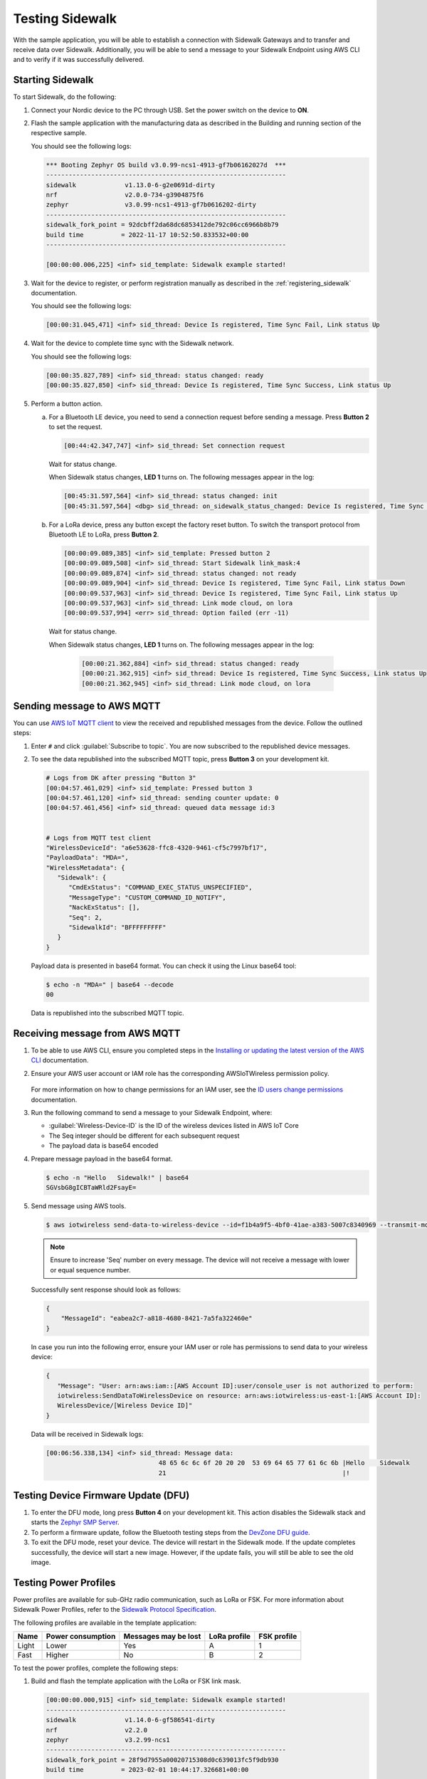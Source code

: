 .. _sidewalk_testing:

Testing Sidewalk
################

With the sample application, you will be able to establish a connection with Sidewalk Gateways and to transfer and receive data over Sidewalk.
Additionally, you will be able to send a message to your Sidewalk Endpoint using AWS CLI and to verify if it was successfully delivered.

.. _sidewalk_testing_starting:

Starting Sidewalk
*****************

To start Sidewalk, do the following:

#. Connect your Nordic device to the PC through USB.
   Set the power switch on the device to **ON**.

#. Flash the sample application with the manufacturing data as described in the Building and running section of the respective sample.

   You should see the following logs:

   .. code-block:: console

      *** Booting Zephyr OS build v3.0.99-ncs1-4913-gf7b06162027d  ***
      ----------------------------------------------------------------
      sidewalk             v1.13.0-6-g2e0691d-dirty
      nrf                  v2.0.0-734-g3904875f6
      zephyr               v3.0.99-ncs1-4913-gf7b0616202-dirty
      ----------------------------------------------------------------
      sidewalk_fork_point = 92dcbff2da68dc6853412de792c06cc6966b8b79
      build time          = 2022-11-17 10:52:50.833532+00:00
      ----------------------------------------------------------------

      [00:00:00.006,225] <inf> sid_template: Sidewalk example started!

#. Wait for the device to register, or perform registration manually as described in the :ref:`registering_sidewalk` documentation.

   You should see the following logs:

   .. code-block:: console

      [00:00:31.045,471] <inf> sid_thread: Device Is registered, Time Sync Fail, Link status Up

#. Wait for the device to complete time sync with the Sidewalk network.

   You should see the following logs:

   .. code-block:: console

      [00:00:35.827,789] <inf> sid_thread: status changed: ready
      [00:00:35.827,850] <inf> sid_thread: Device Is registered, Time Sync Success, Link status Up

#. Perform a button action.

   a. For a Bluetooth LE device, you need to send a connection request before sending a message.
      Press **Button 2** to set the request.

      .. code-block:: console

         [00:44:42.347,747] <inf> sid_thread: Set connection request

      Wait for status change.

      When Sidewalk status changes, **LED 1** turns on.
      The following messages appear in the log:

      .. code-block:: console

          [00:45:31.597,564] <inf> sid_thread: status changed: init
          [00:45:31.597,564] <dbg> sid_thread: on_sidewalk_status_changed: Device Is registered, Time Sync Success, Link status Up

   #. For a LoRa device, press any button except the factory reset button.
      To switch the transport protocol from Bluetooth LE to LoRa, press **Button 2**.

      .. code-block:: console

         [00:00:09.089,385] <inf> sid_template: Pressed button 2
         [00:00:09.089,508] <inf> sid_thread: Start Sidewalk link_mask:4
         [00:00:09.089,874] <inf> sid_thread: status changed: not ready
         [00:00:09.089,904] <inf> sid_thread: Device Is registered, Time Sync Fail, Link status Down
         [00:00:09.537,963] <inf> sid_thread: Device Is registered, Time Sync Fail, Link status Up
         [00:00:09.537,963] <inf> sid_thread: Link mode cloud, on lora
         [00:00:09.537,994] <err> sid_thread: Option failed (err -11)

    Wait for status change.

    When Sidewalk status changes, **LED 1** turns on.
    The following messages appear in the log:

      .. code-block:: console

         [00:00:21.362,884] <inf> sid_thread: status changed: ready
         [00:00:21.362,915] <inf> sid_thread: Device Is registered, Time Sync Success, Link status Up
         [00:00:21.362,945] <inf> sid_thread: Link mode cloud, on lora

.. _sidewalk_testing_send_message:

Sending message to AWS MQTT
***************************

You can use `AWS IoT MQTT client`_ to view the received and republished messages from the device.
Follow the outlined steps:

#. Enter ``#`` and click :guilabel:`Subscribe to topic`.
   You are now subscribed to the republished device messages.

#. To see the data republished into the subscribed MQTT topic, press **Button 3** on your development kit.

   .. code-block:: console

      # Logs from DK after pressing "Button 3"
      [00:04:57.461,029] <inf> sid_template: Pressed button 3
      [00:04:57.461,120] <inf> sid_thread: sending counter update: 0
      [00:04:57.461,456] <inf> sid_thread: queued data message id:3


      # Logs from MQTT test client
      "WirelessDeviceId": "a6e53628-ffc8-4320-9461-cf5c7997bf17",
      "PayloadData": "MDA=",
      "WirelessMetadata": {
         "Sidewalk": {
            "CmdExStatus": "COMMAND_EXEC_STATUS_UNSPECIFIED",
            "MessageType": "CUSTOM_COMMAND_ID_NOTIFY",
            "NackExStatus": [],
            "Seq": 2,
            "SidewalkId": "BFFFFFFFFF"
         }
      }

   Payload data is presented in base64 format.
   You can check it using the Linux base64 tool:

   .. code-block:: console

      $ echo -n "MDA=" | base64 --decode
      00

   Data is republished into the subscribed MQTT topic.

   .. figure:: /images/Step7-MQTT-Subscribe.png

.. _sidewalk_testing_receive_message:

Receiving message from AWS MQTT
*******************************

#. To be able to use AWS CLI, ensure you completed steps in the `Installing or updating the latest version of the AWS CLI`_ documentation.

#. Ensure your AWS user account or IAM role has the corresponding AWSIoTWireless permission policy.

   .. figure:: /images/sidewalk_iam_iotwireless_policy.png

   For more information on how to change permissions for an IAM user, see the `ID users change permissions`_ documentation.

#. Run the following command to send a message to your Sidewalk Endpoint, where:

   * :guilabel:`Wireless-Device-ID` is the ID of the wireless devices listed in AWS IoT Core
   * The Seq integer should be different for each subsequent request
   * The payload data is base64 encoded

#. Prepare message payload in the base64 format.

   .. code-block:: console

      $ echo -n "Hello   Sidewalk!" | base64
      SGVsbG8gICBTaWRld2FsayE=

#. Send message using AWS tools.

   .. code-block:: console

      $ aws iotwireless send-data-to-wireless-device --id=f1b4a9f5-4bf0-41ae-a383-5007c8340969 --transmit-mode 0 --payload-data="SGVsbG8gICBTaWRld2FsayE=" --wireless-metadata "Sidewalk={Seq=1}"

   .. note::
      Ensure to increase 'Seq' number on every message.
      The device will not receive a message with lower or equal sequence number.

   Successfully sent response should look as follows:

   .. code-block:: console

      {
          "MessageId": "eabea2c7-a818-4680-8421-7a5fa322460e"
      }

   In case you run into the following error, ensure your IAM user or role has permissions to send data to your wireless device:

   .. code-block:: console

      {
         "Message": "User: arn:aws:iam::[AWS Account ID]:user/console_user is not authorized to perform:
         iotwireless:SendDataToWirelessDevice on resource: arn:aws:iotwireless:us-east-1:[AWS Account ID]:
         WirelessDevice/[Wireless Device ID]"
      }

   Data will be received in Sidewalk logs:

   .. code-block:: console

       [00:06:56.338,134] <inf> sid_thread: Message data:
                                     48 65 6c 6c 6f 20 20 20  53 69 64 65 77 61 6c 6b |Hello    Sidewalk
                                     21                                               |!

Testing Device Firmware Update (DFU)
************************************

#. To enter the DFU mode, long press **Button 4** on your development kit.
   This action disables the Sidewalk stack and starts the `Zephyr SMP Server`_.

#. To perform a firmware update, follow the Bluetooth testing steps from the `DevZone DFU guide`_.

#. To exit the DFU mode, reset your device.
   The device will restart in the Sidewalk mode.
   If the update completes successfully, the device will start a new image.
   However, if the update fails, you will still be able to see the old image.

Testing Power Profiles
**********************

Power profiles are available for sub-GHz radio communication, such as LoRa or FSK.
For more information about Sidewalk Power Profiles, refer to the `Sidewalk Protocol Specification`_.

The following profiles are available in the template application:

+-------+-------------------+----------------------+--------------+-------------+
| Name  | Power consumption | Messages may be lost | LoRa profile | FSK profile |
+=======+===================+======================+==============+=============+
| Light | Lower             | Yes                  | A            | 1           |
+-------+-------------------+----------------------+--------------+-------------+
| Fast  | Higher            | No                   | B            | 2           |
+-------+-------------------+----------------------+--------------+-------------+

To test the power profiles, complete the following steps:

#. Build and flash the template application with the LoRa or FSK link mask.

   .. code-block:: console

       [00:00:00.000,915] <inf> sid_template: Sidewalk example started!
       ----------------------------------------------------------------
       sidewalk             v1.14.0-6-gf586541-dirty
       nrf                  v2.2.0
       zephyr               v3.2.99-ncs1
       ----------------------------------------------------------------
       sidewalk_fork_point = 28f9d7955a00020715308d0c639013fc5f9db930
       build time          = 2023-02-01 10:44:17.326681+00:00
       ----------------------------------------------------------------
       [00:00:00.001,251] <inf> sid_template: Marked image as OK
       [00:00:00.063,476] <inf> sid_thread: Initializing sidewalk, built-in LoRa link mask

#. Switch to LoRa or FSK by short pressing **Button 3**.

   .. code-block:: console

       [00:00:07.487,487] <inf> button: button pressed 3 short
       [00:00:07.487,609] <inf> sid_thread: Start Sidewalk link_mask: LoRa

   Wait a few seconds until you see the following output:

   .. code-block:: console

       [00:00:15.017,425] <inf> sid_thread: Device Is registered, Time Sync Success, Link status Up
       [00:00:15.017,486] <inf> sid_thread: Link mode cloud, on lora

#. Set the power profile.
   Long press **Button 2** to switch between the light and fast profiles.

   .. code-block:: console

       [00:00:29.375,732] <inf> button: button pressed 2 short
       [00:00:29.375,854] <inf> sid_thread: Profile set fast
       [00:00:29.375,976] <inf> sid_thread: Profile set success.

#. Get the current profile by short pressing **Button 2**.

   .. code-block:: console

       [00:00:35.433,441] <inf> button: button pressed 2 long
       [00:00:35.433,654] <inf> sid_thread: Profile id 0x81
       [00:00:35.433,654] <inf> sid_thread: Profile dl count 0
       [00:00:35.433,685] <inf> sid_thread: Profile dl interval 5000
       [00:00:35.433,685] <inf> sid_thread: Profile wakeup 0

.. _sidewalk_testing_application_cli:

Application CLI
***************

The Sidewalk application can be build with the CLI support to help with testing and debugging.

Enabling and verifying Sidewalk command-line interface (CLI)
============================================================

#. To enable CLI, add the ``CONFIG_SIDEWALK_CLI=y`` option to one of the following places:

   * Menuconfig
   * Build command
   * :file:`prj.conf` file

#. To verify Sidewalk CLI, open the UART shell of the device on the default speed 115200.
#. Once you see a prompt ``uart:~$``, type the ``sidewalk help`` command to see the avaliable commands.

   Currently there are 6 commands avaliable:

   * ``sidewalk press_button {1,2,3,4}`` - Simulates button press.
   * ``sidewalk set_response_id <id>`` - Set ID of a next send message with type response.
     It can be used for remote development or for test automation.
   * ``sidewalk send <hex payload> <type [0-3]>`` - Sends message to AWS. Type id: 0 - get, 1 - set, 2 - notify, 3 - response.
     The payload has to be a hex string without any prefix and the number of characters has to be even.
   * ``sidewalk report [--oneline] get state of the application`` - Presents a report in JSON format with the internal state of the application.
   * ``sidewalk version [--oneline] print version of sidewalk and its components`` - Presents a report in JSON format with versions of components that build the Sidewalk application.
   * ``sidewalk factory_reset perform factory reset of Sidewalk application`` - Performs factory reset.

See the example report output:

.. code-block:: console

   uart:~$ sidewalk report
   "SIDEWALK_CLI": {
         "state": "invalid",
         "registered": 1,
         "time_synced": 1,
         "link_up": 0,
         "link_modes": {
                  "ble": 0,
                  "fsk": 0,
                  "lora": 0
         },
         "tx_successfull": 4,
         "tx_failed": 0,
         "rx_successfull": 0
   }

See the example version output:

.. code-block:: console

   uart:~$ sidewalk version
   "COMPONENTS_VERSION": {
        "sidewalk_fork_point": "ab13e49adea9edd4456fa7d8271c8840949fde70",
        "modules": {
                "sidewalk": "v1.12.1-57-gab13e49-dirty",
                "nrf": "v2.0.0-734-g3904875f6",
                "zephyr": "v3.0.99-ncs1-4913-gf7b0616202"
        }
   }

.. note::
    By default, only core components are printed.
    To show versions of all components, set ``CONFIG_SIDEWALK_GENERATE_VERSION_MINIMAL`` to ``n`` in :file:`prj.conf` file or in the menuconfig.

.. _AWS IoT MQTT client: https://docs.aws.amazon.com/iot/latest/developerguide/view-mqtt-messages.html
.. _Installing or updating the latest version of the AWS CLI: https://docs.aws.amazon.com/cli/latest/userguide/getting-started-install.html
.. _ID users change permissions: https://docs.aws.amazon.com/IAM/latest/UserGuide/id_users_change-permissions.html
.. _DevZone DFU guide: https://devzone.nordicsemi.com/guides/nrf-connect-sdk-guides/b/software/posts/ncs-dfu#ble_testing
.. _Zephyr SMP Server: https://developer.nordicsemi.com/nRF_Connect_SDK/doc/latest/zephyr/services/device_mgmt/ota.html#smp-server
.. _Sidewalk Protocol Specification: https://docs.aws.amazon.com/iot/latest/developerguide/sidewalk-specification.html
.. _Sidewalk_Handler CloudWatch log group: https://console.aws.amazon.com/cloudwatch/home?region=us-east-1#logsV2:log-groups/log-group/$252Faws$252Flambda$252FSidewalk_Handler
.. _AWS IoT MQTT client: https://docs.aws.amazon.com/iot/latest/developerguide/view-mqtt-messages.html
.. _CloudShell: https://console.aws.amazon.com/cloudshell
.. _NCS testing applications: https://developer.nordicsemi.com/nRF_Connect_SDK/doc/latest/nrf/gs_testing.html
